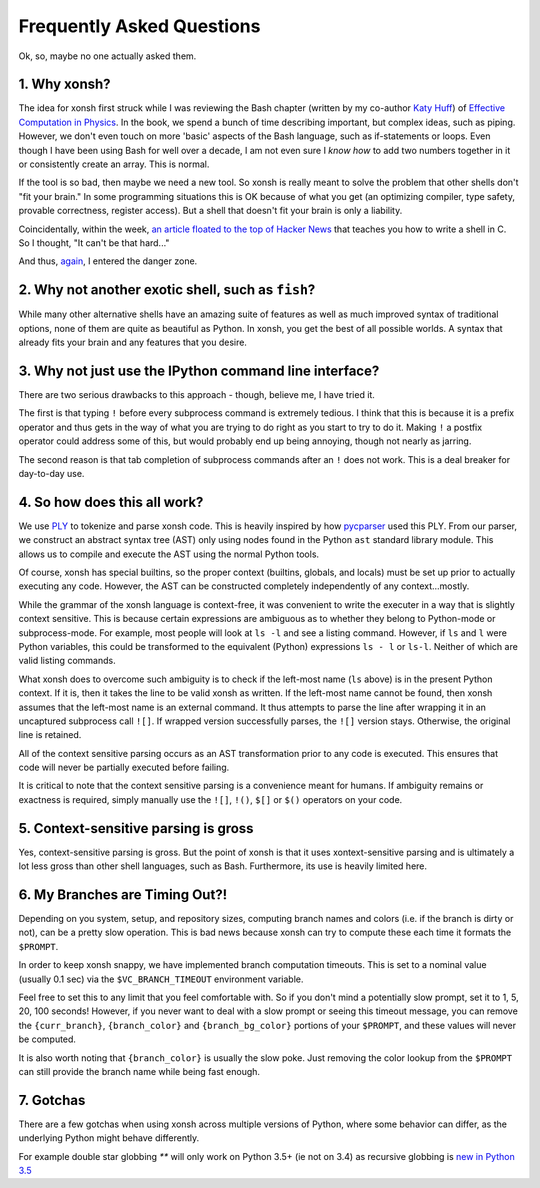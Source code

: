 ==========================
Frequently Asked Questions
==========================
Ok, so, maybe no one actually asked them.

1. Why xonsh?
-------------
The idea for xonsh first struck while I was reviewing the Bash chapter
(written by my co-author `Katy Huff <http://katyhuff.github.io/>`_)
of `Effective Computation in Physics <http://physics.codes/>`_. In the book,
we spend a bunch of time describing important, but complex ideas, such
as piping. However, we don't even touch on more 'basic' aspects of the Bash
language, such as if-statements or loops. Even though I have been using Bash
for well over a decade, I am not even sure I *know how*
to add two numbers together in it or consistently create an array. This is
normal.

If the tool is so bad, then maybe we need a new tool. So xonsh is really meant
to solve the problem that other shells don't "fit your brain."
In some programming situations this is OK because of what you get
(an optimizing compiler, type safety, provable correctness, register access).
But a shell that doesn't fit your brain is only a liability.

Coincidentally, within the week, `an article floated to the top of Hacker News <http://stephen-brennan.com/2015/01/16/write-a-shell-in-c/>`_
that teaches you how to write a shell in C. So I thought, "It can't be
that hard..."

And thus, `again <http://exofrills.org>`_, I entered the danger zone.


2. Why not another exotic shell, such as ``fish``?
-----------------------------------------------------
While many other alternative shells have an amazing suite of features
as well as much improved syntax of traditional options, none of them
are quite as beautiful as Python.  In xonsh, you get the best of all possible
worlds. A syntax that already fits your brain and any features that you
desire.


3. Why not just use the IPython command line interface?
-------------------------------------------------------
There are two serious drawbacks to this approach - though, believe me, I have
tried it.

The first is that typing ``!`` before every subprocess command is
extremely tedious.  I think that this is because it is a prefix operator and
thus gets in the way of what you are trying to do right as you start to try
to do it. Making ``!`` a postfix operator could address some of this, but
would probably end up being annoying, though not nearly as jarring.

The second reason is that tab completion of subprocess commands after an ``!``
does not work. This is a deal breaker for day-to-day use.


4. So how does this all work?
-----------------------------
We use `PLY <http://www.dabeaz.com/ply/ply.html>`_ to tokenize and parse
xonsh code. This is heavily inspired by how `pycparser <https://github.com/eliben/pycparser>`_
used this PLY. From our parser, we construct an abstract syntax tree (AST)
only using nodes found in the Python ``ast`` standard library module.
This allows us to compile and execute the AST using the normal Python tools.

Of course, xonsh has special builtins, so the proper context
(builtins, globals, and locals) must be set up prior to actually executing
any code. However, the AST can be constructed completely independently of
any context...mostly.

While the grammar of the xonsh language is context-free, it was convenient
to write the executer in a way that is slightly context sensitive. This is
because certain expressions are ambiguous as to whether they belong to
Python-mode or subprocess-mode. For example, most people will look at
``ls -l`` and see a listing command.  However, if ``ls`` and ``l`` were
Python variables, this could be transformed to the equivalent (Python)
expressions ``ls - l`` or ``ls-l``.  Neither of which are valid listing
commands.

What xonsh does to overcome such ambiguity is to check if the left-most
name (``ls`` above) is in the present Python context. If it is, then it takes
the line to be valid xonsh as written. If the left-most name cannot be found,
then xonsh assumes that the left-most name is an external command. It thus
attempts to parse the line after wrapping it in an uncaptured subprocess
call ``![]``.  If wrapped version successfully parses, the ``![]`` version
stays. Otherwise, the original line is retained.

All of the context sensitive parsing occurs as an AST transformation prior to
any code is executed.  This ensures that code will never be partially executed
before failing.

It is critical to note that the context sensitive parsing is a convenience
meant for humans.  If ambiguity remains or exactness is required, simply
manually use the ``![]``, ``!()``, ``$[]`` or ``$()`` operators on your code.


5. Context-sensitive parsing is gross
--------------------------------------
Yes, context-sensitive parsing is gross. But the point of xonsh is that it uses
xontext-sensitive parsing and
is ultimately a lot less gross than other shell languages, such as Bash.
Furthermore, its use is heavily limited here.


6. My Branches are Timing Out?!
-------------------------------
Depending on you system, setup, and repository sizes, computing branch names
and colors (i.e. if the branch is dirty or not), can be a pretty slow operation.
This is bad news because xonsh can try to compute these each time it formats
the ``$PROMPT``.

In order to keep xonsh snappy, we have implemented branch computation timeouts.
This is set to a nominal value (usually 0.1 sec) via the ``$VC_BRANCH_TIMEOUT``
environment variable.

Feel free to set this to any limit that you feel comfortable with. So if you
don't mind a potentially slow prompt, set it to 1, 5, 20, 100 seconds! However,
if you never want to deal with a slow prompt or seeing this timeout message,
you can remove the ``{curr_branch}``, ``{branch_color}`` and ``{branch_bg_color}``
portions of your ``$PROMPT``, and these values will never be computed.

It is also worth noting that ``{branch_color}`` is usually the slow poke.
Just removing the color lookup from the ``$PROMPT`` can still provide the branch
name while being fast enough.


7. Gotchas
----------

There are a few gotchas when using xonsh across multiple versions of Python,
where some behavior can differ, as the underlying Python might behave
differently.

For example double star globbing `**` will only work on Python 3.5+ (ie not on 3.4)
as recursive globbing is `new in Python 3.5 <https://docs.python.org/3/library/glob.html#glob.glob>`_
